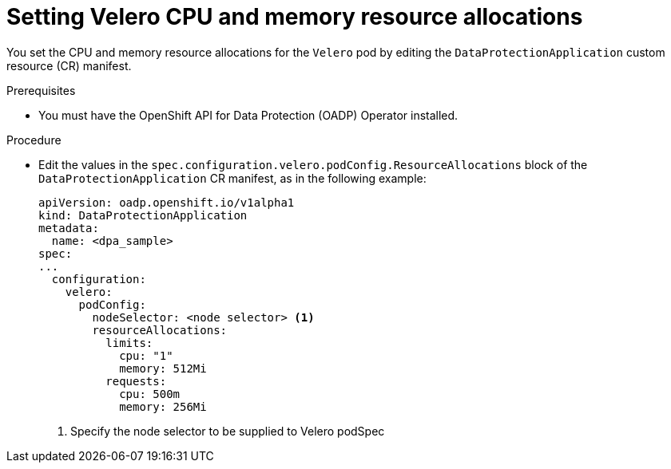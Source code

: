 // Module included in the following assemblies:
//
// * backup_and_restore/application_backup_and_restore/configuring-oadp.adoc
// * virt/backup_restore/virt-installing-configuring-oadp.adoc

:_content-type: PROCEDURE
[id="oadp-setting-resource-limits-and-requests_{context}"]
= Setting Velero CPU and memory resource allocations

You set the CPU and memory resource allocations for the `Velero` pod by editing the  `DataProtectionApplication` custom resource (CR) manifest.

.Prerequisites

* You must have the OpenShift API for Data Protection (OADP) Operator installed.

.Procedure

* Edit the values in the `spec.configuration.velero.podConfig.ResourceAllocations` block of the `DataProtectionApplication` CR manifest, as in the following example:
+
[source,yaml]
----
apiVersion: oadp.openshift.io/v1alpha1
kind: DataProtectionApplication
metadata:
  name: <dpa_sample>
spec:
...
  configuration:
    velero:
      podConfig:
        nodeSelector: <node selector> <1>
        resourceAllocations:
          limits:
            cpu: "1"
            memory: 512Mi
          requests:
            cpu: 500m
            memory: 256Mi
----
<1> Specify the node selector to be supplied to Velero podSpec
